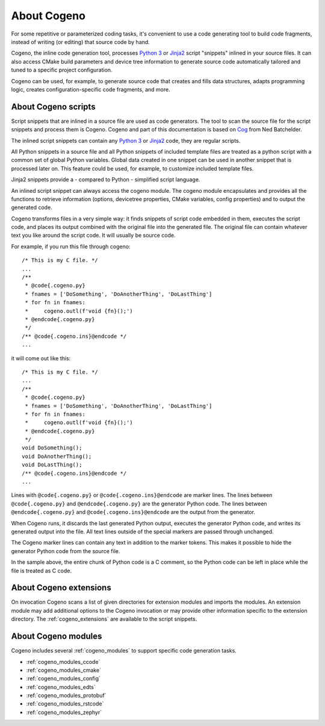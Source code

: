 ..
    Copyright (c) 2004-2015 Ned Batchelder
    SPDX-License-Identifier: MIT
    Copyright (c) 2018..2020 Bobby Noelte
    SPDX-License-Identifier: Apache-2.0

.. _cogeno_about:

About Cogeno
############

For some repetitive or parameterized coding tasks, it's convenient to
use a code generating tool to build code fragments, instead of writing
(or editing) that source code by hand.

Cogeno, the inline code generation tool, processes
`Python 3 <https://www.python.org>`_ or `Jinja2 <http://jinja.pocoo.org/>`_
script "snippets" inlined in your source files. It can also access CMake build
parameters and device tree information to generate source code automatically
tailored and tuned to a specific project configuration.

Cogeno can be used, for example, to generate source code that creates
and fills data structures, adapts programming logic, creates
configuration-specific code fragments, and more.

About Cogeno scripts
********************

Script snippets that are inlined in a source file are used as code generators.
The tool to scan the source file for the script snippets and process them is
Cogeno. Cogeno and part of this documentation is based on
`Cog <https://nedbatchelder.com/code/cog/index.html>`_ from Ned Batchelder.

The inlined script snippets can contain any `Python 3 <https://www.python.org>`_
or `Jinja2 <http://jinja.pocoo.org/>`_ code, they are regular scripts.

All Python snippets in a source file and all Python snippets of
included template files are treated as a python script with a common set of
global Python variables. Global data created in one snippet can be used in
another snippet that is processed later on. This feature could be used, for
example, to customize included template files.

Jinja2 snippets provide a - compared to Python - simplified script language.

An inlined script snippet can always access the cogeno module. The cogeno
module encapsulates and provides all the functions to retrieve information
(options, devicetree properties, CMake variables, config properties) and to
output the generated code.

Cogeno transforms files in a very simple way: it finds snippets of script code
embedded in them, executes the script code, and places its output combined with
the original file into the generated file. The original file can contain
whatever text you like around the script code. It will usually be source code.

For example, if you run this file through cogeno:

::

    /* This is my C file. */
    ...
    /**
     * @code{.cogeno.py}
     * fnames = ['DoSomething', 'DoAnotherThing', 'DoLastThing']
     * for fn in fnames:
     *     cogeno.outl(f'void {fn}();')
     * @endcode{.cogeno.py}
     */
    /** @code{.cogeno.ins}@endcode */
    ...

it will come out like this:

::

    /* This is my C file. */
    ...
    /**
     * @code{.cogeno.py}
     * fnames = ['DoSomething', 'DoAnotherThing', 'DoLastThing']
     * for fn in fnames:
     *     cogeno.outl(f'void {fn}();')
     * @endcode{.cogeno.py}
     */
    void DoSomething();
    void DoAnotherThing();
    void DoLastThing();
    /** @code{.cogeno.ins}@endcode */
    ...

Lines with ``@code{.cogeno.py}`` or ``@code{.cogeno.ins}@endcode`` are marker lines.
The lines between ``@code{.cogeno.py}`` and ``@endcode{.cogeno.py}`` are the
generator Python code. The lines between ``@endcode{.cogeno.py}`` and
``@code{.cogeno.ins}@endcode`` are the output from the generator.

When Cogeno runs, it discards the last generated Python output, executes the
generator Python code, and writes its generated output into the file. All text
lines outside of the special markers are passed through unchanged.

The Cogeno marker lines can contain any text in addition to the marker tokens.
This makes it possible to hide the generator Python code from the source file.

In the sample above, the entire chunk of Python code is a C comment, so the
Python code can be left in place while the file is treated as C code.


About Cogeno extensions
***********************

On invocation Cogeno scans a list of given directories for extension modules
and imports the modules. An extension module may add additional options to the
Cogeno invocation or may provide other information specific to the
extension directory. The :ref:`cogeno_extensions` are available to the script snippets.


About Cogeno modules
********************

Cogeno includes several :ref:`cogeno_modules` to support specific code generation tasks.

* :ref:`cogeno_modules_ccode`
* :ref:`cogeno_modules_cmake`
* :ref:`cogeno_modules_config`
* :ref:`cogeno_modules_edts`
* :ref:`cogeno_modules_protobuf`
* :ref:`cogeno_modules_rstcode`
* :ref:`cogeno_modules_zephyr`
